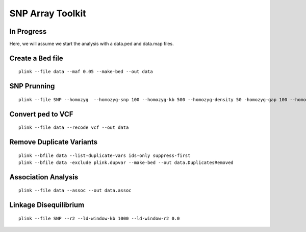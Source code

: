 ====================================
**SNP Array Toolkit** 
====================================

In Progress
-------------

Here, we will assume we start the analysis with a data.ped and data.map files. 

Create a Bed file
-------------------

::

  plink --file data --maf 0.05 --make-bed --out data 



SNP Prunning 
---------------

:: 

  plink --file SNP --homozyg  --homozyg-snp 100 --homozyg-kb 500 --homozyg-density 50 -homozyg-gap 100 --homozyg-window-snp 50    

Convert ped to VCF 
------------------------

:: 

  plink --file data --recode vcf --out data


Remove Duplicate Variants 
----------------------------

:: 

   plink --bfile data --list-duplicate-vars ids-only suppress-first
   plink --bfile data -exclude plink.dupvar --make-bed --out data.DuplicatesRemoved


Association Analysis
------------------------

:: 
 
   plink --file data --assoc --out data.assoc


Linkage Disequilibrium
------------------------

::

  plink --file SNP --r2 --ld-window-kb 1000 --ld-window-r2 0.0 
